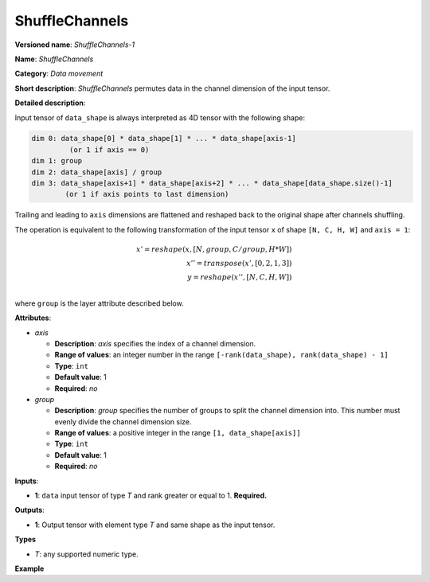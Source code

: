 ShuffleChannels
===============


.. meta::
  :description: Learn about ShuffleChannels-1 - a data movement operation,
                which can be performed on a single input tensor.

**Versioned name**: *ShuffleChannels-1*

**Name**: *ShuffleChannels*

**Category**: *Data movement*

**Short description**: *ShuffleChannels* permutes data in the channel dimension of the input tensor.

**Detailed description**:

Input tensor of ``data_shape`` is always interpreted as 4D tensor with the following shape:

.. code-block:: cpp

    dim 0: data_shape[0] * data_shape[1] * ... * data_shape[axis-1]
             (or 1 if axis == 0)
    dim 1: group
    dim 2: data_shape[axis] / group
    dim 3: data_shape[axis+1] * data_shape[axis+2] * ... * data_shape[data_shape.size()-1]
            (or 1 if axis points to last dimension)


Trailing and leading to ``axis`` dimensions are flattened and reshaped back to the original shape after channels shuffling.


The operation is equivalent to the following transformation of the input tensor ``x`` of shape ``[N, C, H, W]`` and ``axis = 1``:

.. math::

    x' = reshape(x, [N, group, C / group, H * W])\\
    x'' = transpose(x', [0, 2, 1, 3])\\
    y = reshape(x'', [N, C, H, W])\\


where ``group`` is the layer attribute described below.

**Attributes**:

* *axis*

  * **Description**: *axis* specifies the index of a channel dimension.
  * **Range of values**: an integer number in the range ``[-rank(data_shape), rank(data_shape) - 1]``
  * **Type**: ``int``
  * **Default value**: 1
  * **Required**: *no*

* *group*

  * **Description**: *group* specifies the number of groups to split the channel dimension into. This number must evenly divide the channel dimension size.
  * **Range of values**: a positive integer in the range ``[1, data_shape[axis]]``
  * **Type**: ``int``
  * **Default value**: 1
  * **Required**: *no*

**Inputs**:

*   **1**: ``data`` input tensor of type *T* and rank greater or equal to 1. **Required.**

**Outputs**:

*   **1**: Output tensor with element type *T* and same shape as the input tensor.

**Types**

* *T*: any supported numeric type.

**Example**

.. code-block:: xml
   :force:

    <layer ... type="ShuffleChannels" ...>
        <data group="3" axis="1"/>
        <input>
            <port id="0">
                <dim>5</dim>
                <dim>12</dim>
                <dim>200</dim>
                <dim>400</dim>
            </port>
        </input>
        <output>
            <port id="1">
                <dim>5</dim>
                <dim>12</dim>
                <dim>200</dim>
                <dim>400</dim>
            </port>
        </output>
    </layer>


